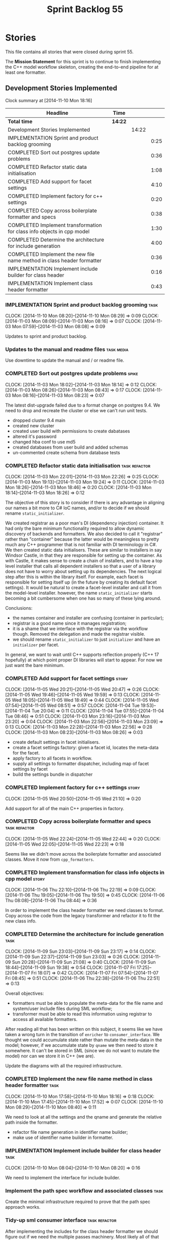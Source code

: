 #+title: Sprint Backlog 55
#+options: date:nil toc:nil author:nil num:nil
#+todo: ANALYSIS IMPLEMENTATION TESTING | COMPLETED CANCELLED POSTPONED
#+tags: { story(s) epic(e) task(t) note(n) spike(p) }
#+tags: { refactor(r) bug(b) feature(f) vision(v) }
#+tags: { meta_data(m) tests(a) packaging(q) media(h) build(u) validation(x) diagrams(w) frontend(c) backend(g) }
#+tags: dia(y) sml(l) cpp(k) config(o) formatters(d)

* Stories

This file contains all stories that were closed during sprint 55.

The *Mission Statement* for this sprint is to continue to finish
implementing the C++ model workflow skeleton, creating the end-to-end
pipeline for at least one formatter.

** Development Stories Implemented

#+begin: clocktable :maxlevel 3 :scope subtree
Clock summary at [2014-11-10 Mon 18:16]

| Headline                                                               | Time    |       |      |
|------------------------------------------------------------------------+---------+-------+------|
| *Total time*                                                           | *14:22* |       |      |
|------------------------------------------------------------------------+---------+-------+------|
| Development Stories Implemented                                        |         | 14:22 |      |
| IMPLEMENTATION Sprint and product backlog grooming                     |         |       | 0:25 |
| COMPLETED Sort out postgres update problems                            |         |       | 0:36 |
| COMPLETED Refactor static data initialisation                          |         |       | 1:08 |
| COMPLETED Add support for facet settings                               |         |       | 4:10 |
| COMPLETED Implement factory for c++ settings                           |         |       | 0:20 |
| COMPLETED Copy across boilerplate formatter and specs                  |         |       | 0:38 |
| COMPLETED Implement transformation for class info objects in cpp model |         |       | 1:30 |
| COMPLETED Determine the architecture for include generation            |         |       | 4:00 |
| COMPLETED Implement the new file name method in class header formatter |         |       | 0:36 |
| IMPLEMENTATION Implement include builder for class header              |         |       | 0:16 |
| IMPLEMENTATION Implement class header formatter                        |         |       | 0:43 |
#+end:

*** IMPLEMENTATION Sprint and product backlog grooming                 :task:
    CLOCK: [2014-11-10 Mon 08:20]--[2014-11-10 Mon 08:29] =>  0:09
    CLOCK: [2014-11-03 Mon 08:09]--[2014-11-03 Mon 08:16] =>  0:07
    CLOCK: [2014-11-03 Mon 07:59]--[2014-11-03 Mon 08:08] =>  0:09

Updates to sprint and product backlog.

*** Updates to the manual and readme files                       :task:media:

Use downtime to update the manual and / or readme file.

*** COMPLETED Sort out postgres update problems                       :spike:
    CLOSED: [2014-11-03 Mon 18:14]
    CLOCK: [2014-11-03 Mon 18:02]--[2014-11-03 Mon 18:14] =>  0:12
    CLOCK: [2014-11-03 Mon 08:26]--[2014-11-03 Mon 08:43] =>  0:17
    CLOCK: [2014-11-03 Mon 08:16]--[2014-11-03 Mon 08:23] =>  0:07

The latest dist-upgrade failed due to a format change on postgres
9.4. We need to drop and recreate the cluster or else we can't run
unit tests.

- dropped cluster 9.4 main
- created new cluster
- created user build with permissions to create dabatases
- altered it's password
- changed hba conf to use md5
- created databases from user build and added schemas
- un-commented create schema from database tests

*** COMPLETED Refactor static data initialisation             :task:refactor:
    CLOSED: [2014-11-03 Mon 22:23]
    CLOCK: [2014-11-03 Mon 22:01]--[2014-11-03 Mon 22:26] =>  0:25
    CLOCK: [2014-11-03 Mon 19:13]--[2014-11-03 Mon 19:24] =>  0:11
    CLOCK: [2014-11-03 Mon 18:26]--[2014-11-03 Mon 18:46] =>  0:20
    CLOCK: [2014-11-03 Mon 18:14]--[2014-11-03 Mon 18:26] =>  0:12

The objective of this story is to consider if there is any advantage
in aligning our names a bit more to C# IoC names, and/or to decide if
we should rename =static_initializer=.

We created registrar as a poor man's DI (dependency injection)
container. It had only the bare minimum functionality required to
allow dynamic discovery of backends and formatters. We also decided to
call it "registrar" rather than "container" because the latter would
be meaningless to pretty much any C++ programmer that is not familiar
with DI terminology in C#. We then created static data
initialisers. These are similar to installers in say Windsor Castle,
in that they are responsible for setting up the container. As with
Castle, it makes sense to create a chain of installers, and to have a
top level installer that calls all dependent installers so that a user
of a library does not have to worry about setting up its
dependencies. The next logical step after this is within the library
itself. For example, each facet is responsible for setting itself up
(in the future by creating its default facet settings). It would be
natural to create a facet-level installer and call it from the
model-level installer. however, the name =static_initializer= starts
becoming a bit cumbersome when one has so many of these lying around.

Conclusions:

- the names container and installer are confusing (container in
  particular);
- registrar is a good name since it manages registration;
- it is a shame that we interface with the registrar via the workflow
  though. Removed the delegation and made the registrar visible.
- we should rename =static_initializer= to just =initializer= and have
  an =initializer= per facet.

In general, we want to wait until C++ supports reflection properly
(C++ 17 hopefully) at which point proper DI libraries will start to
appear. For now we just want the bare minimum.

*** COMPLETED Add support for facet settings                          :story:
    CLOSED: [2014-11-05 Wed 20:47]
    CLOCK: [2014-11-05 Wed 20:21]--[2014-11-05 Wed 20:47] =>  0:26
    CLOCK: [2014-11-05 Wed 19:46]--[2014-11-05 Wed 19:59] =>  0:13
    CLOCK: [2014-11-05 Wed 18:05]--[2014-11-05 Wed 18:49] =>  0:44
    CLOCK: [2014-11-05 Wed 07:54]--[2014-11-05 Wed 08:51] =>  0:57
    CLOCK: [2014-11-04 Tue 19:53]--[2014-11-04 Tue 20:04] =>  0:11
    CLOCK: [2014-11-04 Tue 07:55]--[2014-11-04 Tue 08:46] =>  0:51
    CLOCK: [2014-11-03 Mon 23:16]--[2014-11-03 Mon 23:20] =>  0:04
    CLOCK: [2014-11-03 Mon 22:56]--[2014-11-03 Mon 23:09] =>  0:13
    CLOCK: [2014-11-03 Mon 22:28]--[2014-11-03 Mon 22:56] =>  0:28
    CLOCK: [2014-11-03 Mon 08:23]--[2014-11-03 Mon 08:26] =>  0:03

- create default settings in facet initialisers.
- create a facet settings factory: given a facet id, locates the
  meta-data for the facet.
- apply factory to all facets in workflow.
- supply all settings to formatter dispatcher, including map of facet
  settings by facet
- build the settings bundle in dispatcher

*** COMPLETED Implement factory for c++ settings                      :story:
    CLOSED: [2014-11-05 Wed 21:10]
    CLOCK: [2014-11-05 Wed 20:50]--[2014-11-05 Wed 21:10] =>  0:20

Add support for all of the main C++ properties in factory.

*** COMPLETED Copy across boilerplate formatter and specs     :task:refactor:
    CLOSED: [2014-11-05 Wed 22:44]
    CLOCK: [2014-11-05 Wed 22:24]--[2014-11-05 Wed 22:44] =>  0:20
    CLOCK: [2014-11-05 Wed 22:05]--[2014-11-05 Wed 22:23] =>  0:18

Seems like we didn't move across the boilerplate formatter and
associated classes. Move it now from =cpp_formatters=.

*** COMPLETED Implement transformation for class info objects in cpp model :story:
    CLOSED: [2014-11-06 Thu 22:19]
    CLOCK: [2014-11-06 Thu 22:10]--[2014-11-06 Thu 22:19] =>  0:09
    CLOCK: [2014-11-06 Thu 19:05]--[2014-11-06 Thu 19:50] =>  0:45
    CLOCK: [2014-11-06 Thu 08:08]--[2014-11-06 Thu 08:44] =>  0:36

In order to implement the class header formatter we need classes to
format. Copy across the code from the legacy transformer and refactor
it to fit the new class info.

*** COMPLETED Determine the architecture for include generation        :task:
     CLOSED: [2014-11-09 Sun 23:17]
     CLOCK: [2014-11-09 Sun 23:03]--[2014-11-09 Sun 23:17] =>  0:14
     CLOCK: [2014-11-09 Sun 22:37]--[2014-11-09 Sun 23:03] =>  0:26
     CLOCK: [2014-11-09 Sun 20:28]--[2014-11-09 Sun 21:08] =>  0:40
     CLOCK: [2014-11-09 Sun 18:44]--[2014-11-09 Sun 19:38] =>  0:54
     CLOCK: [2014-11-07 Fri 17:25]--[2014-11-07 Fri 18:07] =>  0:42
     CLOCK: [2014-11-07 Fri 07:54]--[2014-11-07 Fri 08:45] =>  0:51
     CLOCK: [2014-11-06 Thu 22:38]--[2014-11-06 Thu 22:51] =>  0:13

Overall objectives:

- formatters must be able to populate the meta-data for the file name
  and system/user include files during SML workflow;
- transformer must be able to read this information using registrar to
  access all available formatters.

After reading all that has been written on this subject, it seems like
we have taken a wrong turn in the transition of =enricher= to
=consumer_interface=. We thought we could accumulate state rather than
mutate the meta-data in the model; however, if we accumulate state by
=qname= we then need to store it somewhere. It can't be stored in SML
(since we do not want to mutate the model) nor can we store it in C++
(we are).

Update the diagrams with all the required infrastructure.

*** COMPLETED Implement the new file name method in class header formatter :task:
    CLOSED: [2014-11-10 Mon 18:16]
    CLOCK: [2014-11-10 Mon 17:58]--[2014-11-10 Mon 18:16] =>  0:18
    CLOCK: [2014-11-10 Mon 17:45]--[2014-11-10 Mon 17:52] =>  0:07
    CLOCK: [2014-11-10 Mon 08:29]--[2014-11-10 Mon 08:40] =>  0:11

We need to look at all the settings and the qname and generate the
relative path inside the formatter.

- refactor file name generation in identifier name builder;
- make use of identifier name builder in formatter.

*** IMPLEMENTATION Implement include builder for class header          :task:
    CLOCK: [2014-11-10 Mon 08:04]--[2014-11-10 Mon 08:20] =>  0:16

We need to implement the interface for include builder.

*** Implement the path spec workflow and associated classes            :task:

Create the minimal infrastructure required to prove that the path spec
approach works.

*** Tidy-up sml consumer interface                            :task:refactor:

After implementing the includes for the class header formatter we
should figure out if we need the multiple passes machinery. Most
likely all of that should be scraped.

*** IMPLEMENTATION Implement class header formatter :task:refactor:formatters:cpp:
    CLOCK: [2014-11-06 Thu 22:19]--[2014-11-06 Thu 22:36] =>  0:17
    CLOCK: [2014-11-06 Thu 07:54]--[2014-11-06 Thu 08:07] =>  0:13
    CLOCK: [2014-11-05 Wed 22:46]--[2014-11-05 Wed 22:59] =>  0:13

- look at the old =om= types formatter implementation to see if there
  is any code to scavenge. This model was deleted around commit
  10157ad.

**** COMPLETED Make use of boilerplate                                 :task:
     CLOSED: [2014-11-06 Thu 22:38]

Generate the licence, etc using boilerplate formatter.

**** Tidy-up =types_main_header_file_formatter=                        :task:

Clean up internal functions in file and add documentation.

**** Copy across documentation from =om=                               :task:

We did a lot of doxygen comments that are readily applicable, copy
them across.

**** Make use of indenting stream                                      :task:

Remove uses of old indenter.

**** Copy across =om= types formatter tests                            :task:

Not sure how applicable this would be, but we may be able to scavenge
some tests.

** Deprecated Development Stories

Stories that do not make sense any longer.
